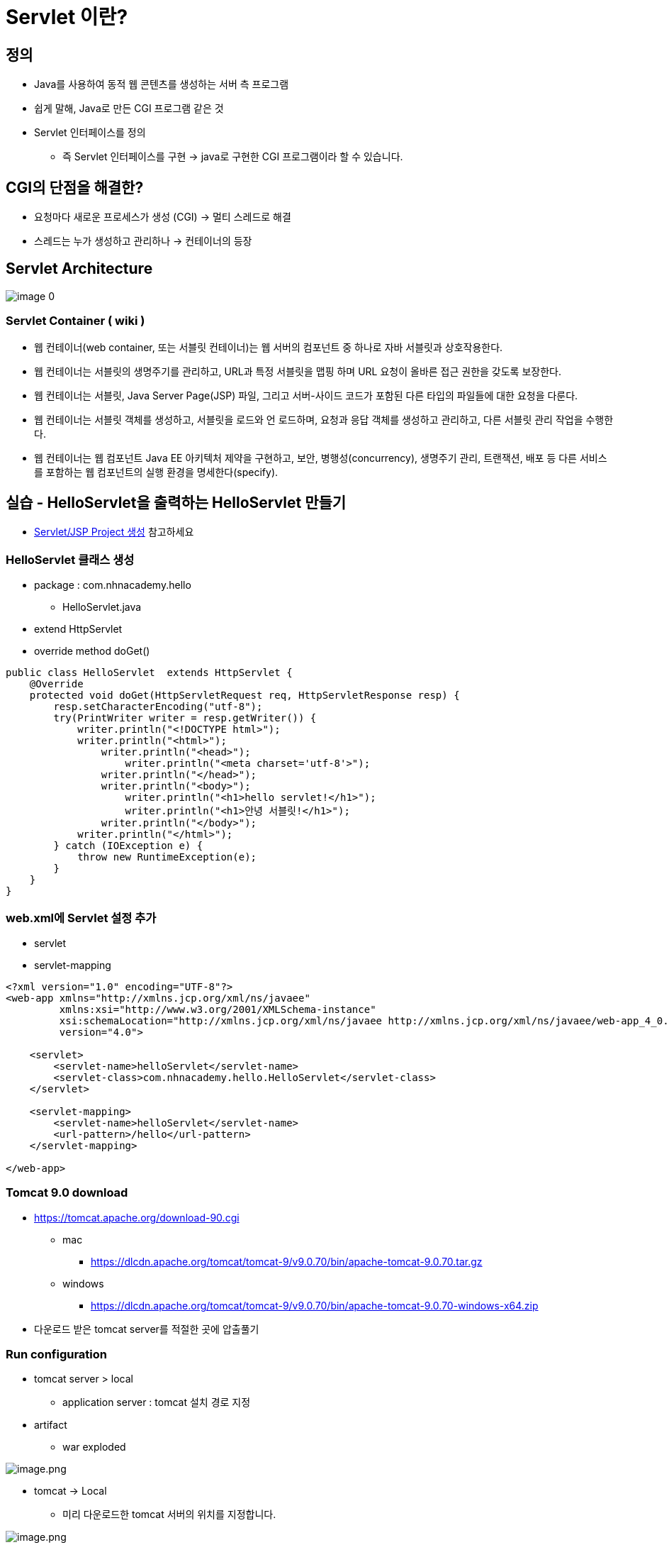 = Servlet 이란?

== 정의

* Java를 사용하여 동적 웹 콘텐츠를 생성하는 서버 측 프로그램
* 쉽게 말해, Java로 만든 CGI 프로그램 같은 것
* Servlet 인터페이스를 정의
** 즉 Servlet 인터페이스를 구현 -> java로 구현한 CGI 프로그램이라 할 수 있습니다.

== CGI의 단점을 해결한?

* 요청마다 새로운 프로세스가 생성 (CGI) -> 멀티 스레드로 해결
* 스레드는 누가 생성하고 관리하나 -> 컨테이너의 등장

== Servlet Architecture

image:./images/image-0.png[]

=== Servlet Container ( wiki )

* 웹 컨테이너(web container, 또는 서블릿 컨테이너)는 웹 서버의 컴포넌트 중 하나로 자바 서블릿과 상호작용한다.
* 웹 컨테이너는 서블릿의 생명주기를 관리하고, URL과 특정 서블릿을 맵핑 하며 URL 요청이 올바른 접근 권한을 갖도록 보장한다.
* 웹 컨테이너는 서블릿, Java Server Page(JSP) 파일, 그리고 서버-사이드 코드가 포함된 다른 타입의 파일들에 대한 요청을 다룬다.
* 웹 컨테이너는 서블릿 객체를 생성하고, 서블릿을 로드와 언 로드하며, 요청과 응답 객체를 생성하고 관리하고, 다른 서블릿 관리 작업을 수행한다.
* 웹 컨테이너는 웹 컴포넌트 Java EE 아키텍처 제약을 구현하고, 보안, 병행성(concurrency), 생명주기 관리, 트랜잭션, 배포 등 다른 서비스를 포함하는 웹 컴포넌트의 실행 환경을 명세한다(specify).

== 실습 - HelloServlet을 출력하는 HelloServlet 만들기

* link:./project-생성-intellij.adoc[Servlet/JSP Project 생성] 참고하세요

=== HelloServlet 클래스 생성

* package : com.nhnacademy.hello
** HelloServlet.java
* extend HttpServlet
* override method doGet()

[source,java]
----
public class HelloServlet  extends HttpServlet {
    @Override
    protected void doGet(HttpServletRequest req, HttpServletResponse resp) {
        resp.setCharacterEncoding("utf-8");
        try(PrintWriter writer = resp.getWriter()) {
            writer.println("<!DOCTYPE html>");
            writer.println("<html>");
                writer.println("<head>");
                    writer.println("<meta charset='utf-8'>");
                writer.println("</head>");
                writer.println("<body>");
                    writer.println("<h1>hello servlet!</h1>");
                    writer.println("<h1>안녕 서블릿!</h1>");
                writer.println("</body>");
            writer.println("</html>");
        } catch (IOException e) {
            throw new RuntimeException(e);
        }
    }
}
----

=== web.xml에 Servlet 설정 추가

* servlet
* servlet-mapping

[source,xml]
----
<?xml version="1.0" encoding="UTF-8"?>
<web-app xmlns="http://xmlns.jcp.org/xml/ns/javaee"
         xmlns:xsi="http://www.w3.org/2001/XMLSchema-instance"
         xsi:schemaLocation="http://xmlns.jcp.org/xml/ns/javaee http://xmlns.jcp.org/xml/ns/javaee/web-app_4_0.xsd"
         version="4.0">

    <servlet>
        <servlet-name>helloServlet</servlet-name>
        <servlet-class>com.nhnacademy.hello.HelloServlet</servlet-class>
    </servlet>

    <servlet-mapping>
        <servlet-name>helloServlet</servlet-name>
        <url-pattern>/hello</url-pattern>
    </servlet-mapping>

</web-app>
----

=== Tomcat 9.0 download

* https://tomcat.apache.org/download-90.cgi
** mac
*** https://dlcdn.apache.org/tomcat/tomcat-9/v9.0.70/bin/apache-tomcat-9.0.70.tar.gz
** windows
*** https://dlcdn.apache.org/tomcat/tomcat-9/v9.0.70/bin/apache-tomcat-9.0.70-windows-x64.zip
* 다운로드 받은 tomcat server를 적절한 곳에 압출풀기

=== Run configuration

* tomcat server &gt; local
** application server : tomcat 설치 경로 지정
* artifact
** war exploded

image:./images/image-4.png[image.png]

* tomcat -> Local
** 미리 다운로드한 tomcat 서버의 위치를 지정합니다.

image:./images/image-5.png[image.png]

* *tomcat -> Deployment -> artifact -> hello:war exploded*
* Application Context : `/` <- 변경

image:./images/image-6.png[image.png]

=== 실행

* http://localhost:8080/hello
* Default port : 8080

image:./images/image-7.png[image.png]

== Reference
* https://ko.wikipedia.org/wiki/%EC%9B%B9_%EC%BB%A8%ED%85%8C%EC%9D%B4%EB%84%88[wiki, Servlet Container]
